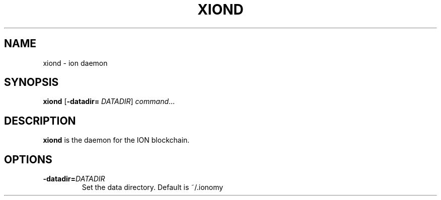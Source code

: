 .TH XIOND 1
.SH NAME
xiond \- ion daemon
.SH SYNOPSIS
.B xiond
[\fB\-datadir=\fR \fIDATADIR\fR]
.IR command ...
.SH DESCRIPTION
.B xiond
is the daemon for the ION blockchain.
.SH OPTIONS
.TP
.BR \-datadir=\fIDATADIR\fR
Set the data directory.
Default is ~/.ionomy
